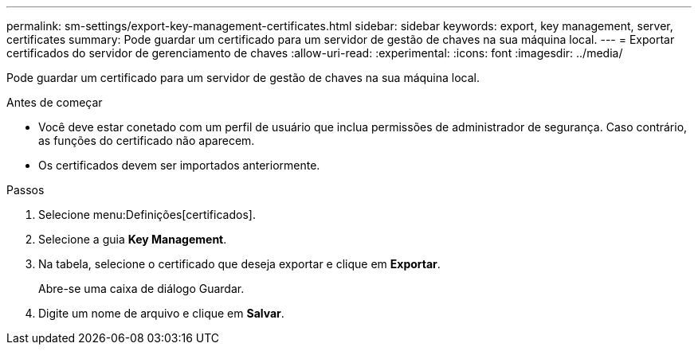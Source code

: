 ---
permalink: sm-settings/export-key-management-certificates.html 
sidebar: sidebar 
keywords: export, key management, server, certificates 
summary: Pode guardar um certificado para um servidor de gestão de chaves na sua máquina local. 
---
= Exportar certificados do servidor de gerenciamento de chaves
:allow-uri-read: 
:experimental: 
:icons: font
:imagesdir: ../media/


[role="lead"]
Pode guardar um certificado para um servidor de gestão de chaves na sua máquina local.

.Antes de começar
* Você deve estar conetado com um perfil de usuário que inclua permissões de administrador de segurança. Caso contrário, as funções do certificado não aparecem.
* Os certificados devem ser importados anteriormente.


.Passos
. Selecione menu:Definições[certificados].
. Selecione a guia *Key Management*.
. Na tabela, selecione o certificado que deseja exportar e clique em *Exportar*.
+
Abre-se uma caixa de diálogo Guardar.

. Digite um nome de arquivo e clique em *Salvar*.


